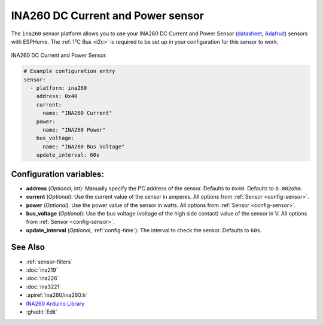 INA260 DC Current and Power sensor
==================================

.. seo::
    :description: Instructions for setting up INA260 DC current and power sensors
    :image: ina260.jpg
    :keywords: ina260

The ``ina260`` sensor platform allows you to use your INA260 DC Current and Power Sensor
(`datasheet <https://www.ti.com/lit/ds/symlink/ina260.pdf>`__,
`Adafruit`_) sensors with ESPHome. The :ref:`I²C Bus <i2c>` is
required to be set up in your configuration for this sensor to work.


.. figure:: images/ina260-full.png
    :align: center
    :width: 65.0%

    INA260 DC Current and Power Sensor.

.. _Adafruit: https://www.adafruit.com/product/4226

.. code-block:: yaml

    # Example configuration entry
    sensor:
      - platform: ina260
        address: 0x40
        current:
          name: "INA260 Current"
        power:
          name: "INA260 Power"
        bus_voltage:
          name: "INA260 Bus Voltage"
        update_interval: 60s

Configuration variables:
------------------------

- **address** (*Optional*, int): Manually specify the I²C address of the sensor. Defaults to ``0x40``.
  Defaults to ``0.002ohm``.
- **current** (*Optional*): Use the current value of the sensor in amperes. All options from
  :ref:`Sensor <config-sensor>`.
- **power** (*Optional*): Use the power value of the sensor in watts. All options from
  :ref:`Sensor <config-sensor>`.
- **bus_voltage** (*Optional*): Use the bus voltage (voltage of the high side contact) value of the sensor in V. All options from :ref:`Sensor <config-sensor>`.
- **update_interval** (*Optional*, :ref:`config-time`): The interval to check the sensor. Defaults to ``60s``.


See Also
--------

- :ref:`sensor-filters`
- :doc:`ina219`
- :doc:`ina226`
- :doc:`ina3221`
- :apiref:`ina260/ina260.h`
- `INA260 Arduino Library <https://github.com/adafruit/Adafruit_INA260>`__
- :ghedit:`Edit`
